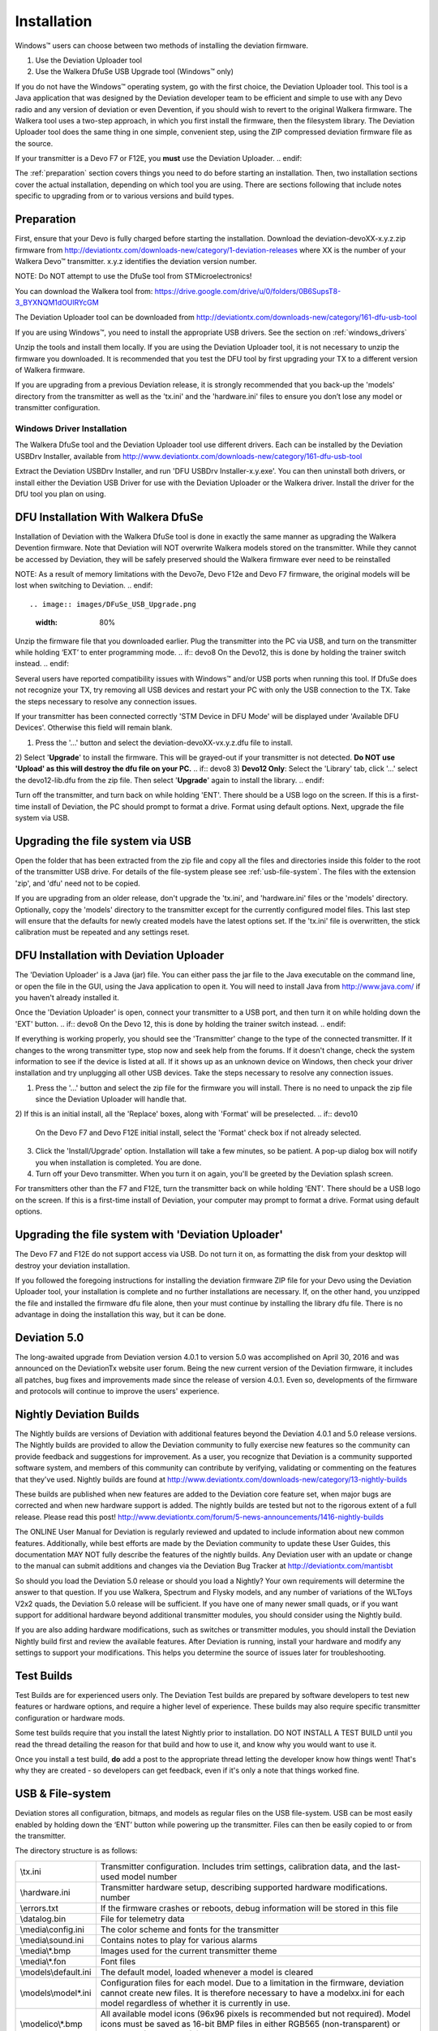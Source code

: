 Installation
============

Windows™ users can choose between two methods of installing the deviation firmware.

1) Use the Deviation Uploader tool
2) Use the Walkera DfuSe USB Upgrade tool (Windows™ only)

If you do not have the Windows™ operating system, go with the first choice, the Deviation Uploader tool. This tool is a Java application that was designed by the Deviation developer team to be efficient and simple to use with any Devo radio and any version of deviation or even Devention, if you should wish to revert to the original Walkera firmware. The Walkera tool uses a two-step approach, in which you first install the firmware, then the filesystem library. The Deviation Uploader tool does the same thing in one simple, convenient step, using the ZIP compressed deviation firmware file as the source.

.. if:: devo10
If your transmitter is a Devo F7 or F12E, you **must** use the Deviation
Uploader.
.. endif::

The :ref:`preparation` section covers things you need to do before
starting an installation. Then, two installation sections cover the
actual installation, depending on which tool you are using. There are
sections following that include notes specific to upgrading from or to
various versions and build types.

.. _preparation:

Preparation
-----------

First, ensure that your Devo is fully charged before starting the installation. Download the deviation-devoXX-x.y.z.zip firmware from
http://deviationtx.com/downloads-new/category/1-deviation-releases
where XX is the number of your Walkera Devo™ transmitter. x.y.z
identifies the deviation version number.

.. cssclass:: bold-italic

NOTE: Do NOT attempt to use the DfuSe tool from STMicroelectronics!

You can download the Walkera tool from:
https://drive.google.com/drive/u/0/folders/0B6SupsT8-3_BYXNQM1dOUlRYcGM

The Deviation Uploader tool can be downloaded from
http://deviationtx.com/downloads-new/category/161-dfu-usb-tool

If you are using Windows™, you need to install the appropriate
USB drivers. See the section on :ref:`windows_drivers`

Unzip the tools and install them locally. If you are using the Deviation Uploader tool, it is not necessary to unzip the firmware you downloaded. It is recommended that you
test the DFU tool by first upgrading your TX to a different version of Walkera firmware.

If you are upgrading from a previous Deviation release, it is strongly
recommended that you back-up the 'models' directory from the
transmitter as well as the 'tx.ini' and the 'hardware.ini' files to
ensure you don’t lose any model or transmitter configuration.

.. _windows_drivers:

Windows Driver Installation
~~~~~~~~~~~~~~~~~~~~~~~~~~~

The Walkera DfuSe tool and the Deviation Uploader tool use different
drivers. Each can be installed by the Deviation USBDrv Installer,
available from
http://www.deviationtx.com/downloads-new/category/161-dfu-usb-tool

.. cssclass:: bold-italic

Extract the Deviation USBDrv Installer, and run 'DFU USBDrv
Installer-x.y.exe'. You can then uninstall both drivers, or install
either the Deviation USB Driver for use with the Deviation
Uploader or the Walkera driver. Install the driver for the DfU tool you plan on using.


DFU Installation With Walkera DfuSe
-----------------------------------

Installation of Deviation with the Walkera DfuSe tool is done in
exactly the same manner as upgrading the Walkera Devention firmware.
Note that Deviation will NOT overwrite Walkera models stored on the
transmitter. While they cannot be accessed by Deviation, they will be
safely preserved should the Walkera firmware ever need to be
reinstalled

.. cssclass:: bold-italic

.. if:: devo10
NOTE: As a result of memory limitations with the Devo7e, Devo F12e
and Devo F7 firmware, the original models will be lost when switching
to Deviation.
.. endif::

.. image:: images/DFuSe_USB_Upgrade.png
   :width: 80%

Unzip the firmware file that you downloaded earlier.
Plug the transmitter into the PC via USB, and turn on the transmitter while holding ‘EXT’ to enter programming mode.
.. if:: devo8
On the Devo12, this is done by holding the trainer switch instead.
.. endif::

Several users have reported compatibility issues with Windows™ and/or USB ports when running this tool. If DfuSe does not recognize your TX, try removing all USB devices and restart your PC with only the USB connection to the TX. Take the steps necessary to resolve any connection issues.

If your transmitter has been connected correctly 'STM Device in DFU Mode' will be displayed under 'Available DFU Devices'. Otherwise this field will remain blank.

1) Press the '…' button and select the deviation-devoXX-vx.y.z.dfu file to install.
2) Select '**Upgrade**' to install the firmware. This will be grayed-out if your transmitter is not detected.  **Do NOT use 'Upload' as this will destroy the dfu file on your PC.**
.. if:: devo8
3) **Devo12 Only**: Select the 'Library' tab, click '…' select the devo12-lib.dfu from the zip file.  Then select '**Upgrade**' again to install the library.
.. endif::

Turn off the transmitter, and turn back on while holding 'ENT'. There should be a USB logo on the screen. If this is a first-time install of Deviation, the PC should prompt to format a drive. Format using default options. Next, upgrade the file system via USB.

Upgrading the file system via USB
--------------------------------

.. if:: devo10
.. cssclass:: bold-italic

   On the Devo F7 and F12E, do not enable USB mode, as the file system
   cannot be accessed from the desktop, and you need to use the 'File
   Manager' tab on the 'Deviation Uploader' to manage files. If you
   enable it, all you can do is format the drive, which will destroy
   your installation.
.. endif::

Open the folder that has been extracted from the zip file and copy all the files and directories
inside this folder to the root of the transmitter USB drive. For
details of the file-system please see :ref:`usb-file-system`. The
files with the extension 'zip', and 'dfu' need not to be copied.

.. image:: images/|target|/ch_install/dont_copy_files.png
   :height: 6cm

If you are upgrading from an older release, don't upgrade the 'tx.ini',
and 'hardware.ini' files or the 'models' directory. Optionally, copy
the 'models' directory to the transmitter except for the currently
configured model files. This last step will ensure that the defaults
for newly created models have the latest options set. If the 'tx.ini'
file is overwritten, the stick calibration must be repeated and any
settings reset.

DFU Installation with Deviation Uploader
----------------------------------------

.. cssclass:: bold-italic

The 'Deviation Uploader' is a Java (jar) file. You can
either pass the jar file to the Java executable on the command line,
or open the file in the GUI, using the Java application to open it. You will need to install Java from http://www.java.com/ if you haven't already installed it.

Once the 'Deviation Uploader' is open, connect your transmitter to a
USB port, and then turn it on while holding down the 'EXT' button.
.. if:: devo8
On the Devo 12, this is done by holding the trainer switch instead.
.. endif::

If everything is working properly, you should see the 'Transmitter'
change to the type of the connected transmitter. If it changes to the
wrong transmitter type, stop now and seek help from the forums. If it
doesn't change, check the system information to see if the device is
listed at all. If it shows up as an unknown device on Windows, then
check your driver installation and try unplugging all other USB
devices. Take the steps necessary to resolve any connection issues.

1) Press the '…' button and select the zip file for the firmware you will install. There is no need to unpack the zip file since the Deviation Uploader will handle that.
2) If this is an initial install, all the 'Replace' boxes, along with 'Format' will be preselected.
.. if:: devo10
   On the Devo F7 and Devo F12E initial install, select the 'Format'
   check box if not already selected.
.. endif::

3) Click the 'Install/Upgrade' option. Installation will take a few minutes, so be patient. A pop-up dialog box will notify you when installation is completed. You are done. 
4) Turn off your Devo transmitter. When you turn it on again, you'll be greeted by the Deviation splash screen.

.. if:: devo10

.. cssclass:: blod-italic

   On the F7 and F12E, do not enable USB mode, as the
   file system cannot be accessed from the desktop, and you need to
   use the 'File Manager' tab on the 'Deviation Uploader' to manage files.
.. endif::

For transmitters other than the F7 and F12E, turn the transmitter back on while holding 'ENT'. There should be a USB logo on the screen. If this is a first-time install of Deviation, your computer may prompt to format a drive. Format using default options.


Upgrading the file system with 'Deviation Uploader'
--------------------------------------------------
.. if:: devo10
.. cssclass:: bold-italic

The Devo F7 and F12E do not support access via USB. Do not turn it on,
as formatting the disk from your desktop will destroy your deviation
installation.

.. endif::

If you followed the foregoing instructions for installing the deviation firmware ZIP file for your Devo using the Deviation Uploader tool, your installation is complete and no further installations are necessary. If, on the other hand, you unzipped the file and installed the firmware dfu file alone, then your must continue by installing the library dfu file. There is no advantage in doing the installation this way, but it can be done.

Deviation 5.0
---------------

The long-awaited upgrade from Deviation version 4.0.1 to version 5.0 was accomplished on April 30, 2016 and was announced on the DeviationTx website user forum. Being the new current version of the Deviation firmware, it includes all patches, bug fixes and improvements made since the release of version 4.0.1. Even so, developments of the firmware and protocols will continue to improve the users' experience.

Nightly Deviation Builds
------------------------

The Nightly builds are versions of Deviation with additional features
beyond the Deviation 4.0.1 and 5.0 release versions.  The Nightly builds are
provided to allow the Deviation community to fully exercise new
features so the community can provide feedback and suggestions for
improvement.  As a user, you recognize that Deviation is a community
supported software system, and members of this community can
contribute by verifying, validating or commenting on the features that
they've used. Nightly builds are found at
http://www.deviationtx.com/downloads-new/category/13-nightly-builds

These builds are published when new features are added to the
Deviation core feature set, when major bugs are corrected and when new
hardware support is added.  The nightly builds are tested but not to
the rigorous extent of a full release.  Please read this post!
http://www.deviationtx.com/forum/5-news-announcements/1416-nightly-builds

The ONLINE User Manual for Deviation is regularly reviewed and updated
to include information about new common features.  Additionally, while
best efforts are made by the Deviation community to update these User
Guides, this documentation MAY NOT fully describe the features of the
nightly builds.  Any Deviation user with an update or change to the
manual can submit additions and changes via the Deviation Bug Tracker
at http://deviationtx.com/mantisbt

So should you load the Deviation 5.0 release or should you load a
Nightly?  Your own requirements will determine the answer to that
question.  If you use Walkera, Spectrum and Flysky models, and any
number of variations of the WLToys V2x2 quads, the Deviation 5.0
release will be sufficient.  If you have one of many newer small
quads, or if you want support for additional hardware beyond
additional transmitter modules, you should consider using the Nightly
build.

If you are also adding hardware modifications, such as switches or
transmitter modules, you should install the Deviation Nightly build
first and review the available features.  After Deviation is running,
install your hardware and modify any settings to support your
modifications.  This helps you determine the source of issues later
for troubleshooting.


Test Builds
-----------

Test Builds are for experienced users only.  The Deviation Test builds
are prepared by software developers to test new features or hardware
options, and require a higher level of experience.  These builds may
also require specific transmitter configuration or hardware mods.

Some test builds require that you install the latest Nightly prior to
installation.  DO NOT INSTALL A TEST BUILD until you read the thread
detailing the reason for that build and how to use it, and know why
you would want to use it.

Once you install a test build, **do** add a post to the appropriate
thread letting the developer know how things went! That's why they are
created - so developers can get feedback, even if it's only a note
that things worked fine.


.. _usb-file-system:

USB & File-system
-----------------
Deviation stores all configuration, bitmaps, and models as regular files on the USB file-system. USB can be most easily enabled by holding down the ‘ENT’ button while powering up the transmitter. Files can then be easily copied to or from the transmitter.

The directory structure is as follows:

=========================  ==================================================
\\tx.ini                   Transmitter configuration. Includes trim settings, calibration data, and the last-used model
                           number
\\hardware.ini             Transmitter hardware setup, describing supported hardware modifications.
                           number
\\errors.txt               If the firmware crashes or reboots, debug information will be stored in this file
\\datalog.bin              File for telemetry data
\\media\\config.ini        The color scheme and fonts for the transmitter
\\media\\sound.ini         Contains notes to play for various alarms
\\media\\*.bmp             Images used for the current transmitter theme
\\media\\*.fon             Font files
\\models\\default.ini      The default model, loaded whenever a model is cleared
\\models\\model*.ini       Configuration files for each model. Due to a limitation in the firmware, deviation cannot
                           create new files. It is therefore necessary to have a modelxx.ini for each model regardless
                           of whether it is currently in use.
\\modelico\\*.bmp          All available model icons (96x96 pixels is recommended but not required). Model icons must
                           be saved as 16-bit BMP files in either RGB565 (non-transparent) or ARGB1555 (transparent)
                           format.
\\templates\\*.ini         Configuration files used when loading predefined templates.  These are nearly identical to
                           the model configuration files, however they do not necessarily define all parameters
\\language\\lang*.*        Language translation files.  These are UTF-8 text files containing the English string and
                           the respective translated string.
=========================  ==================================================

.. cssclass:: bold-italic

Note: Deviation only supports 8.3 style file names.  That means file names should be no larger than 'xxxxxxxx.yyy'**
